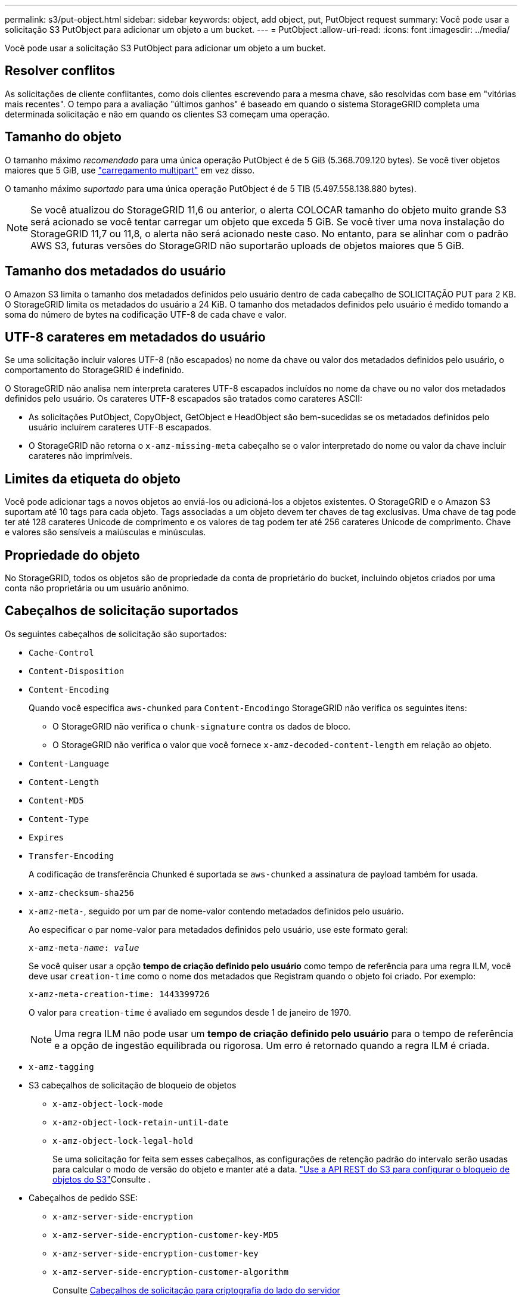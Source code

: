 ---
permalink: s3/put-object.html 
sidebar: sidebar 
keywords: object, add object, put, PutObject request 
summary: Você pode usar a solicitação S3 PutObject para adicionar um objeto a um bucket. 
---
= PutObject
:allow-uri-read: 
:icons: font
:imagesdir: ../media/


[role="lead"]
Você pode usar a solicitação S3 PutObject para adicionar um objeto a um bucket.



== Resolver conflitos

As solicitações de cliente conflitantes, como dois clientes escrevendo para a mesma chave, são resolvidas com base em "vitórias mais recentes". O tempo para a avaliação "últimos ganhos" é baseado em quando o sistema StorageGRID completa uma determinada solicitação e não em quando os clientes S3 começam uma operação.



== Tamanho do objeto

O tamanho máximo _recomendado_ para uma única operação PutObject é de 5 GiB (5.368.709.120 bytes). Se você tiver objetos maiores que 5 GiB, use link:operations-for-multipart-uploads.html["carregamento multipart"] em vez disso.

O tamanho máximo _suportado_ para uma única operação PutObject é de 5 TIB (5.497.558.138.880 bytes).


NOTE: Se você atualizou do StorageGRID 11,6 ou anterior, o alerta COLOCAR tamanho do objeto muito grande S3 será acionado se você tentar carregar um objeto que exceda 5 GiB. Se você tiver uma nova instalação do StorageGRID 11,7 ou 11,8, o alerta não será acionado neste caso. No entanto, para se alinhar com o padrão AWS S3, futuras versões do StorageGRID não suportarão uploads de objetos maiores que 5 GiB.



== Tamanho dos metadados do usuário

O Amazon S3 limita o tamanho dos metadados definidos pelo usuário dentro de cada cabeçalho de SOLICITAÇÃO PUT para 2 KB. O StorageGRID limita os metadados do usuário a 24 KiB. O tamanho dos metadados definidos pelo usuário é medido tomando a soma do número de bytes na codificação UTF-8 de cada chave e valor.



== UTF-8 carateres em metadados do usuário

Se uma solicitação incluir valores UTF-8 (não escapados) no nome da chave ou valor dos metadados definidos pelo usuário, o comportamento do StorageGRID é indefinido.

O StorageGRID não analisa nem interpreta carateres UTF-8 escapados incluídos no nome da chave ou no valor dos metadados definidos pelo usuário. Os carateres UTF-8 escapados são tratados como carateres ASCII:

* As solicitações PutObject, CopyObject, GetObject e HeadObject são bem-sucedidas se os metadados definidos pelo usuário incluírem carateres UTF-8 escapados.
* O StorageGRID não retorna o `x-amz-missing-meta` cabeçalho se o valor interpretado do nome ou valor da chave incluir carateres não imprimíveis.




== Limites da etiqueta do objeto

Você pode adicionar tags a novos objetos ao enviá-los ou adicioná-los a objetos existentes. O StorageGRID e o Amazon S3 suportam até 10 tags para cada objeto. Tags associadas a um objeto devem ter chaves de tag exclusivas. Uma chave de tag pode ter até 128 carateres Unicode de comprimento e os valores de tag podem ter até 256 carateres Unicode de comprimento. Chave e valores são sensíveis a maiúsculas e minúsculas.



== Propriedade do objeto

No StorageGRID, todos os objetos são de propriedade da conta de proprietário do bucket, incluindo objetos criados por uma conta não proprietária ou um usuário anônimo.



== Cabeçalhos de solicitação suportados

Os seguintes cabeçalhos de solicitação são suportados:

* `Cache-Control`
* `Content-Disposition`
* `Content-Encoding`
+
Quando você especifica `aws-chunked` para ``Content-Encoding``o StorageGRID não verifica os seguintes itens:

+
** O StorageGRID não verifica o `chunk-signature` contra os dados de bloco.
** O StorageGRID não verifica o valor que você fornece `x-amz-decoded-content-length` em relação ao objeto.


* `Content-Language`
* `Content-Length`
* `Content-MD5`
* `Content-Type`
* `Expires`
* `Transfer-Encoding`
+
A codificação de transferência Chunked é suportada se `aws-chunked` a assinatura de payload também for usada.

* `x-amz-checksum-sha256`
* `x-amz-meta-`, seguido por um par de nome-valor contendo metadados definidos pelo usuário.
+
Ao especificar o par nome-valor para metadados definidos pelo usuário, use este formato geral:

+
[listing, subs="specialcharacters,quotes"]
----
x-amz-meta-_name_: _value_
----
+
Se você quiser usar a opção *tempo de criação definido pelo usuário* como tempo de referência para uma regra ILM, você deve usar `creation-time` como o nome dos metadados que Registram quando o objeto foi criado. Por exemplo:

+
[listing]
----
x-amz-meta-creation-time: 1443399726
----
+
O valor para `creation-time` é avaliado em segundos desde 1 de janeiro de 1970.

+

NOTE: Uma regra ILM não pode usar um *tempo de criação definido pelo usuário* para o tempo de referência e a opção de ingestão equilibrada ou rigorosa. Um erro é retornado quando a regra ILM é criada.

* `x-amz-tagging`
* S3 cabeçalhos de solicitação de bloqueio de objetos
+
** `x-amz-object-lock-mode`
** `x-amz-object-lock-retain-until-date`
** `x-amz-object-lock-legal-hold`
+
Se uma solicitação for feita sem esses cabeçalhos, as configurações de retenção padrão do intervalo serão usadas para calcular o modo de versão do objeto e manter até a data. link:../s3/use-s3-api-for-s3-object-lock.html["Use a API REST do S3 para configurar o bloqueio de objetos do S3"]Consulte .



* Cabeçalhos de pedido SSE:
+
** `x-amz-server-side-encryption`
** `x-amz-server-side-encryption-customer-key-MD5`
** `x-amz-server-side-encryption-customer-key`
** `x-amz-server-side-encryption-customer-algorithm`
+
Consulte <<Cabeçalhos de solicitação para criptografia do lado do servidor>>







== Cabeçalhos de solicitação não suportados

Os seguintes cabeçalhos de solicitação não são suportados:

* `If-Match`
* `If-None-Match`
* `x-amz-acl`
* `x-amz-sdk-checksum-algorithm`
* `x-amz-trailer`
* `x-amz-website-redirect-location`
+
O `x-amz-website-redirect-location` cabeçalho retorna `XNotImplemented`.





== Opções de classe de armazenamento

O `x-amz-storage-class` cabeçalho da solicitação é suportado. O valor enviado para `x-amz-storage-class` afeta a forma como o StorageGRID protege os dados de objetos durante a ingestão e não quantas cópias persistentes do objeto são armazenadas no sistema StorageGRID (que é determinado pelo ILM).

Se a regra ILM correspondente a um objeto ingerido usar a opção ingestão restrita, o `x-amz-storage-class` cabeçalho não terá efeito.

Os seguintes valores podem ser usados para `x-amz-storage-class`:

* `STANDARD` (Predefinição)
+
** * Commit duplo*: Se a regra ILM especificar a opção de commit duplo para o comportamento de ingestão, assim que um objeto é ingerido, uma segunda cópia desse objeto é criada e distribuída para um nó de armazenamento diferente (commit duplo). Quando o ILM é avaliado, o StorageGRID determina se essas cópias provisórias iniciais satisfazem as instruções de colocação na regra. Caso contrário, novas cópias de objetos podem precisar ser feitas em locais diferentes e as cópias provisórias iniciais podem precisar ser excluídas.
** *Balanced*: Se a regra ILM especificar a opção Balanced e o StorageGRID não puder fazer imediatamente todas as cópias especificadas na regra, o StorageGRID fará duas cópias provisórias em diferentes nós de storage.
+
Se o StorageGRID puder criar imediatamente todas as cópias de objeto especificadas na regra ILM (colocação síncrona), `x-amz-storage-class` o cabeçalho não terá efeito.



* `REDUCED_REDUNDANCY`
+
** *Commit duplo*: Se a regra ILM especificar a opção de commit duplo para o comportamento de ingestão, o StorageGRID cria uma única cópia provisória à medida que o objeto é ingerido (commit único).
** *Balanced*: Se a regra ILM especificar a opção Balanced, o StorageGRID fará uma única cópia provisória somente se o sistema não puder fazer imediatamente todas as cópias especificadas na regra. Se o StorageGRID puder executar o posicionamento síncrono, este cabeçalho não terá efeito. A `REDUCED_REDUNDANCY` opção é melhor usada quando a regra ILM que corresponde ao objeto cria uma única cópia replicada. Neste caso, o uso `REDUCED_REDUNDANCY` elimina a criação e exclusão desnecessárias de uma cópia de objeto extra para cada operação de ingestão.


+
A utilização da `REDUCED_REDUNDANCY` opção não é recomendada noutras circunstâncias. `REDUCED_REDUNDANCY` aumenta o risco de perda de dados do objeto durante a ingestão. Por exemplo, você pode perder dados se a única cópia for inicialmente armazenada em um nó de armazenamento que falha antes que a avaliação ILM possa ocorrer.




CAUTION: Ter apenas uma cópia replicada para qualquer período de tempo coloca os dados em risco de perda permanente. Se houver apenas uma cópia replicada de um objeto, esse objeto será perdido se um nó de armazenamento falhar ou tiver um erro significativo. Você também perde temporariamente o acesso ao objeto durante procedimentos de manutenção, como atualizações.

Especificar `REDUCED_REDUNDANCY` apenas afeta quantas cópias são criadas quando um objeto é ingerido pela primeira vez. Ele não afeta quantas cópias do objeto são feitas quando o objeto é avaliado pelas políticas ativas de ILM e não faz com que os dados sejam armazenados em níveis mais baixos de redundância no sistema StorageGRID.


NOTE: Se você estiver ingerindo um objeto em um bucket com o S3 Object Lock ativado, a `REDUCED_REDUNDANCY` opção será ignorada. Se você estiver ingerindo um objeto em um bucket compatível com legado, a `REDUCED_REDUNDANCY` opção retornará um erro. A StorageGRID sempre realizará uma ingestão de confirmação dupla para garantir que os requisitos de conformidade sejam atendidos.



== Cabeçalhos de solicitação para criptografia do lado do servidor

Você pode usar os cabeçalhos de solicitação a seguir para criptografar um objeto com criptografia do lado do servidor. As opções SSE e SSE-C são mutuamente exclusivas.

* *SSE*: Use o seguinte cabeçalho se quiser criptografar o objeto com uma chave exclusiva gerenciada pelo StorageGRID.
+
** `x-amz-server-side-encryption`
+
Quando o `x-amz-server-side-encryption` cabeçalho não é incluído na solicitação PutObject, a grade inteira link:../admin/changing-network-options-object-encryption.html["configuração de criptografia de objeto armazenado"] é omitida da resposta PutObject.



* *SSE-C*: Use todos os três cabeçalhos se você quiser criptografar o objeto com uma chave exclusiva que você fornece e gerencia.
+
** `x-amz-server-side-encryption-customer-algorithm`: Especificar `AES256`.
** `x-amz-server-side-encryption-customer-key`: Especifique sua chave de criptografia para o novo objeto.
** `x-amz-server-side-encryption-customer-key-MD5`: Especifique o resumo MD5 da chave de criptografia do novo objeto.





CAUTION: As chaves de criptografia que você fornece nunca são armazenadas. Se você perder uma chave de criptografia, perderá o objeto correspondente. Antes de usar chaves fornecidas pelo cliente para proteger os dados do objeto, revise as considerações para link:using-server-side-encryption.html["usando criptografia do lado do servidor"].


NOTE: Se um objeto for criptografado com SSE ou SSE-C, quaisquer configurações de criptografia no nível de bucket ou no nível de grade serão ignoradas.



== Controle de versão

Se o controle de versão estiver habilitado para um bucket, um exclusivo `versionId` será gerado automaticamente para a versão do objeto que está sendo armazenado. Isso `versionId` também é retornado na resposta usando o `x-amz-version-id` cabeçalho de resposta.

Se o controle de versão estiver suspenso, a versão do objeto será armazenada com um nulo `versionId` e se já existir uma versão nula, ela será substituída.



== Cálculos de assinatura para o cabeçalho de autorização

Ao usar o `Authorization` cabeçalho para autenticar solicitações, o StorageGRID difere da AWS das seguintes maneiras:

* O StorageGRID não requer `host` que os cabeçalhos sejam incluídos no `CanonicalHeaders`.
* O StorageGRID não precisa `Content-Type` ser incluído no `CanonicalHeaders`.
* O StorageGRID não requer `x-amz-*` que os cabeçalhos sejam incluídos no `CanonicalHeaders`.



NOTE: Como uma prática recomendada geral, inclua sempre esses cabeçalhos `CanonicalHeaders` para garantir que eles sejam verificados; no entanto, se você excluir esses cabeçalhos, o StorageGRID não retornará um erro.

Para obter detalhes, https://docs.aws.amazon.com/AmazonS3/latest/API/sig-v4-header-based-auth.html["Cálculos de assinatura para o cabeçalho de autorização: Transferência de carga útil em uma única bloco (assinatura AWS versão 4)"^] consulte .

.Informações relacionadas
* link:../ilm/index.html["Gerenciar objetos com ILM"]
* link:https://docs.aws.amazon.com/AmazonS3/latest/API/API_PutObject.html["Referência de API do Amazon Simple Storage Service: PutObject"^]

